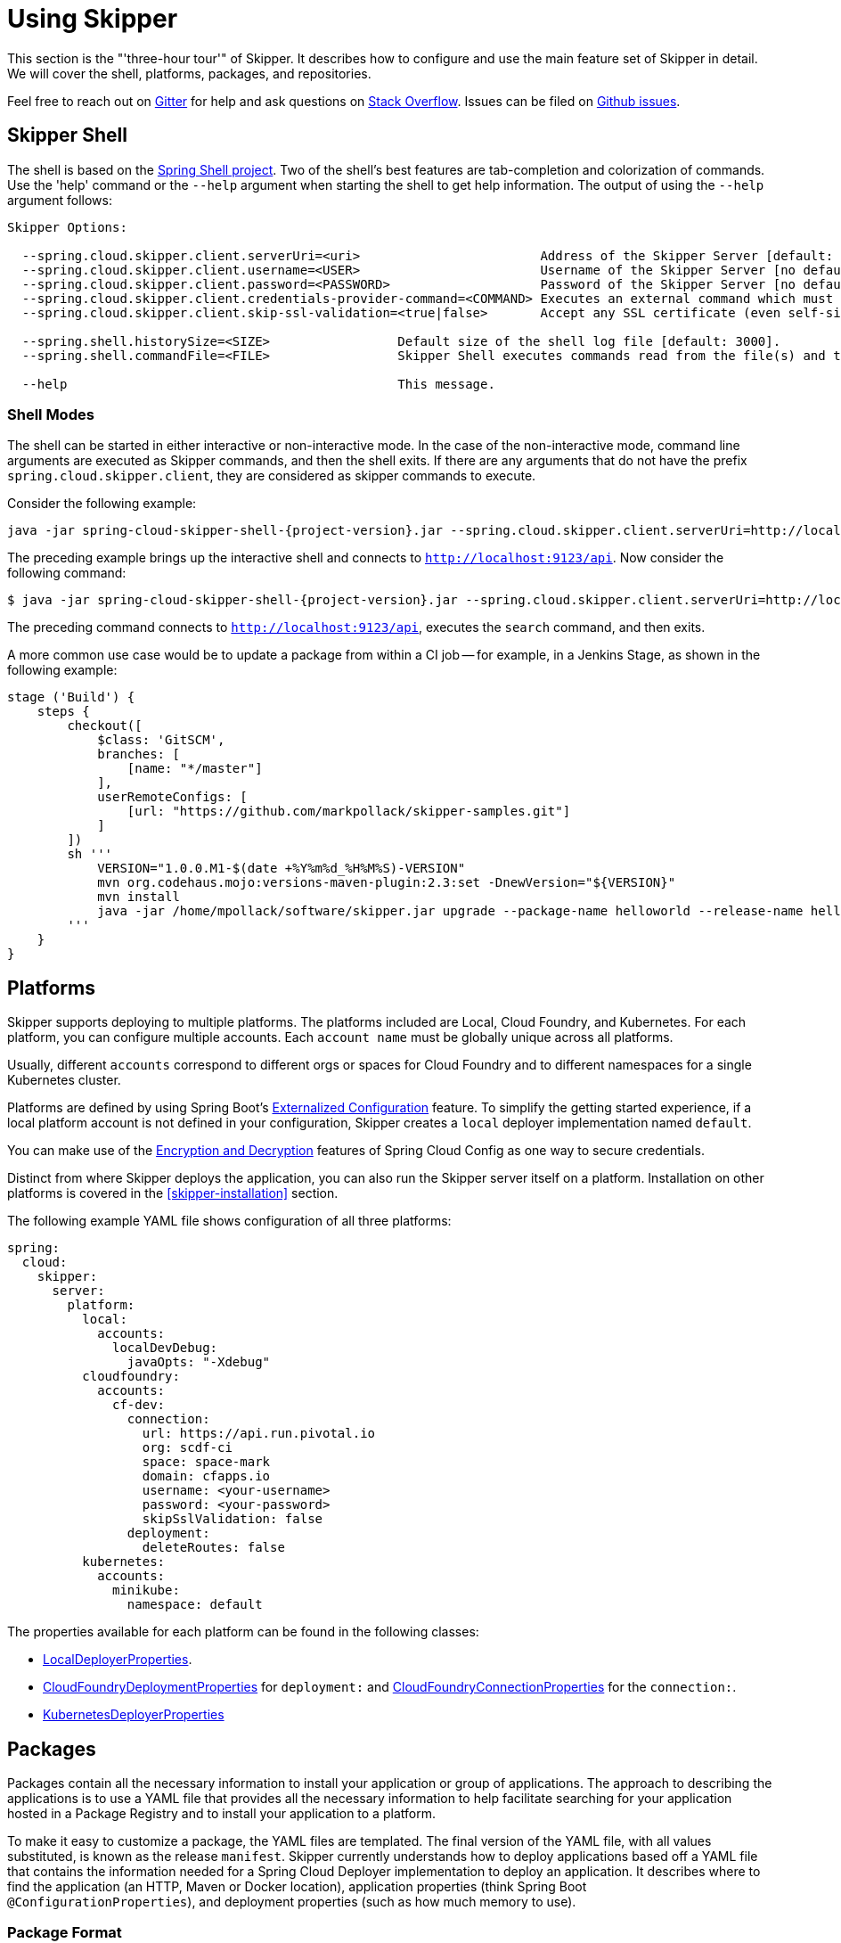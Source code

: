 [[three-hour-tour]]
= Using Skipper

This section is the "'three-hour tour'" of Skipper.
It describes how to configure and use the main feature set of Skipper in detail.
We will cover the shell, platforms, packages, and repositories.

Feel free to reach out on https://gitter.im/spring-cloud/spring-cloud-skipper[Gitter] for help and ask questions on https://stackoverflow.com/questions/tagged/spring-cloud-skipper[Stack Overflow].
Issues can be filed on https://github.com/spring-cloud/spring-cloud-skipper/issues[Github issues].

[[using-shell]]
== Skipper Shell

The shell is based on the https://projects.spring.io/spring-shell/[Spring Shell project].
Two of the shell's best features are tab-completion and colorization of commands.
Use the 'help' command or the `--help` argument when starting the shell to get help information.
The output of using the `--help` argument follows:

[source,bash,options=nowrap]
----
Skipper Options:

  --spring.cloud.skipper.client.serverUri=<uri>                        Address of the Skipper Server [default: http://localhost:7577].
  --spring.cloud.skipper.client.username=<USER>                        Username of the Skipper Server [no default].
  --spring.cloud.skipper.client.password=<PASSWORD>                    Password of the Skipper Server [no default].
  --spring.cloud.skipper.client.credentials-provider-command=<COMMAND> Executes an external command which must return an OAuth Access Token [no default].
  --spring.cloud.skipper.client.skip-ssl-validation=<true|false>       Accept any SSL certificate (even self-signed) [default: no].

  --spring.shell.historySize=<SIZE>                 Default size of the shell log file [default: 3000].
  --spring.shell.commandFile=<FILE>                 Skipper Shell executes commands read from the file(s) and then exits.

  --help                                            This message.
----

=== Shell Modes

The shell can be started in either interactive or non-interactive mode.
In the case of the non-interactive mode, command line arguments are executed as Skipper commands, and then the shell exits.
If there are any arguments that do not have the prefix `spring.cloud.skipper.client`, they are considered as skipper commands to execute.


Consider the following example:

[source,bash,subs=attributes]
```
java -jar spring-cloud-skipper-shell-{project-version}.jar --spring.cloud.skipper.client.serverUri=http://localhost:9123/api
```
The preceding example brings up the interactive shell and connects to `http://localhost:9123/api`.
Now consider the following command:

[source,bash,subs=attributes]
```
$ java -jar spring-cloud-skipper-shell-{project-version}.jar --spring.cloud.skipper.client.serverUri=http://localhost:9123/api search
```

The preceding command connects to `http://localhost:9123/api`, executes the `search` command, and then exits.

A more common use case would be to update a package from within a CI job -- for example, in a Jenkins Stage, as shown in the following example:

[source,groovy]
```
stage ('Build') {
    steps {
        checkout([
            $class: 'GitSCM',
            branches: [
                [name: "*/master"]
            ],
            userRemoteConfigs: [
                [url: "https://github.com/markpollack/skipper-samples.git"]
            ]
        ])
        sh '''
            VERSION="1.0.0.M1-$(date +%Y%m%d_%H%M%S)-VERSION"
            mvn org.codehaus.mojo:versions-maven-plugin:2.3:set -DnewVersion="${VERSION}"
            mvn install
            java -jar /home/mpollack/software/skipper.jar upgrade --package-name helloworld --release-name helloworld-jenkins --properties version=${VERSION}
        '''
    }
}
```


[[using-platforms]]
== Platforms

Skipper supports deploying to multiple platforms.
The platforms included are Local, Cloud Foundry, and Kubernetes.
For each platform, you can configure multiple accounts.
Each `account name` must be globally unique across all platforms.

Usually, different `accounts` correspond to different orgs or spaces for Cloud Foundry and to different namespaces for a single Kubernetes cluster.

Platforms are defined by using Spring Boot's https://docs.spring.io/spring-boot/docs/current/reference/html/boot-features-external-config.html[Externalized Configuration] feature.
To simplify the getting started experience, if a local platform account is not defined in your configuration, Skipper creates a `local` deployer implementation named `default`.

You can make use of the http://cloud.spring.io/spring-cloud-static/spring-cloud-config/1.3.3.RELEASE/multi/multi__spring_cloud_config_server.html#_encryption_and_decryption[Encryption and Decryption] features of Spring Cloud Config as one way to secure credentials.

Distinct from where Skipper deploys the application, you can also run the Skipper server itself on a platform.
Installation on other platforms is covered in the <<skipper-installation>> section.

The following example YAML file shows configuration of all three platforms:

----
spring:
  cloud:
    skipper:
      server:
        platform:
          local:
            accounts:
              localDevDebug:
                javaOpts: "-Xdebug"
          cloudfoundry:
            accounts:
              cf-dev:
                connection:
                  url: https://api.run.pivotal.io
                  org: scdf-ci
                  space: space-mark
                  domain: cfapps.io
                  username: <your-username>
                  password: <your-password>
                  skipSslValidation: false
                deployment:
                  deleteRoutes: false
          kubernetes:
            accounts:
              minikube:
                namespace: default
----

The properties available for each platform can be found in the following classes:

* https://github.com/spring-cloud/spring-cloud-deployer-local/blob/master/spring-cloud-deployer-local/src/main/java/org/springframework/cloud/deployer/spi/local/LocalDeployerProperties.java[LocalDeployerProperties].
* https://github.com/spring-cloud/spring-cloud-deployer-cloudfoundry/blob/master/src/main/java/org/springframework/cloud/deployer/spi/cloudfoundry/CloudFoundryDeploymentProperties.java[CloudFoundryDeploymentProperties] for `deployment:` and https://github.com/spring-cloud/spring-cloud-deployer-cloudfoundry/blob/master/src/main/java/org/springframework/cloud/deployer/spi/cloudfoundry/CloudFoundryConnectionProperties.java[CloudFoundryConnectionProperties] for the `connection:`.
* https://github.com/spring-cloud/spring-cloud-deployer-kubernetes/blob/master/src/main/java/org/springframework/cloud/deployer/spi/kubernetes/KubernetesDeployerProperties.java[KubernetesDeployerProperties]

[[using-packages]]
== Packages

Packages contain all the necessary information to install your application or group of applications.
The approach to describing the applications is to use a YAML file that provides all the necessary information to help facilitate searching for your application hosted in a Package Registry and to install your application to a platform.

To make it easy to customize a package, the YAML files are templated.
The final version of the YAML file, with all values substituted, is known as the release `manifest`.
Skipper currently understands how to deploy applications based off a YAML file that contains the information needed for a Spring Cloud Deployer implementation to deploy an application.
It describes where to find the application (an HTTP, Maven or Docker location), application properties (think Spring Boot `@ConfigurationProperties`), and deployment properties (such as how much memory to use).

[[using-package-format]]
=== Package Format

A package is a collection of YAML files that are zipped up into a file with the following naming convention:
`[PackageName]-[PackageVersion].zip` (for example: `mypackage-1.0.0.zip`).

A package can define a single application or a group of applications.

The single application package file, `mypackage-1.0.0.zip`, when unzipped, should have the following directory structure:

----
mypackage-1.0.0
├── package.yml
├── templates
│   └── template.yml
└── values.yml
----

The `package.yml` file contains metadata about the package and is used to support Skipper's search functionality.
The `template.yml` file contains placeholders for values that are specified in the `values.yml` file.
When installing a package, placeholder values can also be specified, and they would override the values in the `values.yml` file.
The templating engine that Skipper uses is https://github.com/samskivert/jmustache[JMustache].
The YAML files can have either `.yml` or `.yaml` extensions.

The  https://github.com/markpollack/skipper-sample-repository/blob/master/src/main/resources/static/repository/experimental/helloworld/helloworld-1.0.0.zip[helloworld-1.0.0.zip] or https://github.com/markpollack/skipper-sample-repository/blob/master/src/main/resources/static/repository/experimental/helloworld-docker/helloworld-docker-1.0.0.zip[helloworld-docker-1.0.0.zip] files are good examples to use as a basis to create your own package "'by hand'".

The source code for the `helloworld` sample can be found https://github.com/markpollack/skipper-samples[here].

[[using-package-format-multiple-apps]]
=== Package with multiple applications

A package can contain a group of applications bundled in it.
In those cases, the structure of the package would resemble the following:

----
mypackagegroup-1.0.0
├── package.yml
├── packages
│   ├── app1
│   │   ├── package.yml
│   │   ├── templates
│   │   │   └── log.yml
│   │   └── values.yml
│   └── app2
│       ├── package.yml
│       ├── templates
│       │   └── time.yml
│       └── values.yml
└── values.yml
----

In the preceding example, the `mypackagegroup` still has its own `package.yml` and `values.yml` to specify the package metadata
 and the values to override.
All the applications inside the `mypackagegroup`  are considered to be sub-packages and follow a  package
structure similar to the individual packages.
These sub packages need to be specified inside the `packages` directory of the root package, `mypackagegroup`.

The  https://github.com/spring-cloud/spring-cloud-skipper/blob/master/spring-cloud-skipper-server-core/src/test/resources/repositories/binaries/test/ticktock/ticktock-1.0.0.zip[ticktock-1.0.0.zip] file is a good example to use as a basis for creating your own package 'by-hand'.


[[using-package-metadata]]
=== Package Metadata

The `package.yml` file specifies the package metadata.
A sample package metadata would resemble the following:

----
# Required Fields
apiVersion: skipper.spring.io/v1
kind: SkipperPackageMetadata
name: mypackage
version: 1.0.0

# Optional Fields
packageSourceUrl: https://github.com/some-mypackage-project/v1.0.0.RELEASE
packageHomeUrl: http://some-mypackage-project/
tags: skipper, mypackage, sample
maintainer: https://github.com/maintainer
description: This is a mypackage sample.
----

*Required Fields:*

* `apiVersion`: The Package Index spec version this file is based on.
* `kinds`: What type of package system is being used.
* `name`: The name of the package.
* `version`: The version of the package.

*Optional Fields:*

* `packageSourceUrl`: The location of the source code for this package.
* `packageHomeUrl`: The home page of the package.
* `tags`:  A comma-separated list of tags to be used for searching.
* `maintainer`: Who maintains this package.
* `description`: Free-form text describing the functionality of the package -- generally shown in search results.
* `sha256`: The hash of the package binary (not yet enforced).
* `iconUrl`: The URL for an icon to show for this package.
* `origin`: Free-form text describing the origin of this package -- for example, your company name.

NOTE: Currently, the package search functionality is only a wildcard match against the name of the package.

A Package Repository exposes an `index.yml` file that contains multiple metadata documents and that uses the standard three dash notation `---` to separate the documents -- for example, http://skipper-repository.cfapps.io/repository/experimental/index.yml[index.yml].

[[package-templates]]
=== Package Templates

The `template.yml` file has a package structure similar to that of the following example:

----
mypackage-1.0.0
├── package.yml
├── templates
│   └── template.yml
└── values.yml
----

`template.yml` commonly has content similar to the following:

----
# template.yml
apiVersion: skipper.spring.io/v1
kind: SpringCloudDeployerApplication
metadata:
  name: mypackage
  type: sample
spec:
  resource: maven://org.mysample:mypackage
  resourceMetadata:  maven://org.mysample:mypackage:jar:metadata:{{spec.version}}
  version: {{spec.version}}
  applicationProperties:
    {{#spec.applicationProperties.entrySet}}
    {{key}}: {{value}}
    {{/spec.applicationProperties.entrySet}}
  deploymentProperties:
    {{#spec.deploymentProperties.entrySet}}
    {{key}}: {{value}}
    {{/spec.deploymentProperties.entrySet}}
----

Skipper knows only how to manage applications defined in this way.
A future release will introduce support for different formats -- for example supporting the Cloud Foundry manifest format.

The `apiVersion`, `kind`, and `spec.resource` are required.

The `spec.resource` and `spec.version` define where the application executable is located.
The `spec.resourceMetadata` field defines where a https://docs.spring.io/spring-boot/docs/current/reference/html/configuration-metadata.html[Spring Boot Configuration metadata] jar is located that contains the configuration properties of the application.
This is either a Spring Boot uber jar hosted under a HTTP endpoint or a Maven or Docker repository.
The template placeholder `{{spec.version}}` exists so that the version of a specific application can be easily upgraded without having to create a new package .zip file.

The `resource` is based on `http://` or `maven://` or `docker:`.
The format for specifying a `resource` follows:

==== HTTP Resources

The following example shows a typical spec for HTTP:

----
spec:
  resource: http://example.com/app/hello-world
  version: 1.0.0.RELEASE
----

There is a naming convention that must be followed for HTTP-based resources so that Skipper can assemble a full URL from the `resource` and `version` field and also parse the version number given the URL.
The preceding `spec` references a URL at `http://example.com/app/hello-world-1.0.0.RELEASE.jar`.
The `resource` and `version` fields should not have any numbers after the `-` character.

==== Docker Resources

The following example shows a typical spec for Docker:

----
spec:
  resource: docker:springcloud/spring-cloud-skipper-samples-helloworld
  version: 1.0.0.RELEASE
----

The mapping to docker registry names follows:

----
spec:
  resource: docker:<user>/<repo>
  version: <tag>
----


==== Maven Resources

The following example shows a typical spec for Maven:

----
spec:
  resource: maven://org.springframework.cloud.samples:spring-cloud-skipper-samples-helloworld:1.0.0.RELEASE
  version: 1.0.0.RELEASE
----

The mapping to Maven artifact names follows
----
spec:
  resource: maven://<maven-group-name>:<maven-artifact-name>
  version:<maven-version>
----

There is only one setting to specify with Maven repositories to search.
This setting applies across all platform accounts.
By default, the following configuration is used:

----
maven:
  remoteRepositories:
    springRepo: https://repo.spring.io/libs-snapshot
----

You can specify other entries and also specify proxy properties.
This is currently best documented https://docs.spring.io/spring-cloud-dataflow/docs/1.3.0.M2/reference/htmlsingle/#getting-started-maven-configuration[here].
Essentially, this needs to be set as a property in your launch properties or `manifest.yml` (when pushing to PCF), as follows:

----
# manifest.yml
...
env:
    MAVEN_REMOTE_REPOSITORIES_{{REPOSITORY_NAME}}_URL: https://repo.spring.io
...
----

The metadata section is used to help search for applications after they have been installed.
This feature will be made available in a future release.

Currently, only the `SpringCloudDeployerApplication` kind is supported, which means the applications can be deployed into the target platforms only by using their corresponding Spring Cloud Deployer implementations (CF, Kubernetes Deployer, and so on).

The `spec` contains the resource specification and the properties for the package.

The `resource` represents the resource URI to download the application from.
This would typically be a Maven co-ordinate or a Docker image URL.

The `SpringCloudDeployerApplication` kind of application can have `applicationProperties` and `deploymentProperties` as the configuration properties.

The application properties correspond to the properties for the application itself.

The deployment properties correspond to the properties for the deployment operation performed by Spring Cloud Deployer implementations.

NOTE: The `name` of the template file can be anything, as all the files under `templates` directory are loaded to apply the template configurations.

[[using-package-values]]
=== Package Values

The `values.yml` file contains the default values for any of the keys specified in the template files.

For instance, in a package that defines one application, the format is as follows:

----
version: 1.0.0.RELEASE
spec:
  applicationProperties:
    server.port: 9090
----

If the package defines multiple applications, provide the name of the package in the top-level YML section to scope the `spec` section.
Consider the example of a multiple application package with the following layout:

----
ticktock-1.0.0/
├── packages
│   ├── log
│   │   ├── package.yml
│   │   └── values.yml
│   └── time
│       ├── package.yml
│       └── values.yml
├── package.yml
└── values.yml

----
The top-level `values.yml` file might resemble the following:

----
#values.yml

hello: world

time:
  appVersion: 1.3.0.M1
  deployment:
    applicationProperties:
      log.level: WARN
      trigger.fixed-delay: 1
log:
  deployment:
    count: 2
    applicationProperties:
      log.level: WARN
      log.name: skipperlogger
----

The preceding `values.yml` file sets `hello` as a variable available to be used as a placeholder in the `packages\log\values.yml` file and the `packages\time\values.yml`.
However, the YML section under `time:` is applied only to the `packages\time\values.yml` file and the YML section under `log:` is applied only to the `packages\time\values.yml` file.

[[using-package-upload]]
=== Package Upload

After creating the package in the structure shown in the previous section, we can compress it in a zip file with the following naming scheme:
[PackageName]-[PackageVersion].zip (for example, mypackage-1.0.0.zip).

For instance, the package directory would resemble the following before compression:

----
mypackage-1.0.0
├── package.yml
├── templates
│   └── template.yml
└── values.yml
----
The zip file can be uploaded into one of the local repositories of the Skipper server.
By default, the Skipper server has a local repository with the name, `local`.

By using the Skipper shell, we can upload the package zip file into the Skipper server's local repository, as follows:

[source,bash,options="nowrap"]
----
skipper:>package upload --path /path-to-package/mypackage-1.0.0.zip
Package uploaded successfully:[mypackage:1.0.0]
----

If no `--repo-name` is set, the `upload` command uses `local` as the repository to upload.

We can then use the `package list` or `package search` command to see that our package has been uploaded, as shown (with its output) in the following example:

[source,bash,options="nowrap"]
----
skipper:>package list
╔═════════════════╤═══════╤════════════════════════════════════════════════════════════════════════════════╗
║      Name       │Version│                                  Description                                   ║
╠═════════════════╪═══════╪════════════════════════════════════════════════════════════════════════════════╣
║helloworld       │1.0.0  │The app has two endpoints, /about and /greeting in English.  Maven resource.    ║
║helloworld       │1.0.1  │The app has two endpoints, /about and /greeting in Portuguese.  Maven resource. ║
║helloworld-docker│1.0.0  │The app has two endpoints, /about and /greeting in English.  Docker resource.   ║
║helloworld-docker│1.0.1  │The app has two endpoints, /about and /greeting in Portuguese.  Docker resource.║
║mypackage        │1.0.0  │This is a mypackage sample                                                      ║
╚═════════════════╧═══════╧════════════════════════════════════════════════════════════════════════════════╝
----

[[using-package-create]]
=== Creating Your Own Package

In this section, we create a package that can be deployed by using Spring Cloud Deployer implementations.

For this package, we are going to create a simple package and upload it to our local machine.

To get started creating your own package, create a folder following a naming convention of `[package-name]-[package-version]`. In our case, the folder name is `demo-1.0.0`.
In this directory, create empty files named `values.yml` and `package.yml` and create a `templates` directory.
In the `templates` directory, create an empty file named `template.yml`.

Go into the `package.yml` where we are going to specify the package metadata. For this app, we fill only the minimum values possible, as shown in the following example:

----
# package.yml

apiVersion: skipper.spring.io/v1
kind: SkipperPackageMetadata
name: demo
version: 1.0.0
description: Greets the world!
----

IMPORTANT: Ensure that your `name` and `version` matches the `name` and `version` in your folder name, or you get an error.

Next, open up your `templates/template.yml` file.
Here, we are going to specify the actual information about your package and, most importantly, set default values.
In the `template.yml`, copy the template for the kind `SpringCloudDeployerApplication` from the preceding sample.
Your resulting `template.yml` file should resemble the following:

----
# templates/template.yml

apiVersion: skipper.spring.io/v1
kind: SpringCloudDeployerApplication
metadata:
  name: demo
spec:
  resource: maven://org.springframework.cloud.samples:spring-cloud-skipper-samples-helloworld
  version: {{version}}
  applicationProperties:
    {{#spec.applicationProperties.entrySet}}
    {{key}}: {{value}}
    {{/spec.applicationProperties.entrySet}}
  deploymentProperties:
    {{#spec.deploymentProperties.entrySet}}
    {{key}}: {{value}}
    {{/spec.deploymentProperties.entrySet}}
----

The preceding example file specifies that our application name is `demo` and finds our package in Maven.
Now we can specify the `version`, `applicationProperties`, and `deploymentProperties` in our `values.yml`, as follows:

----
# values.yml

# This is a YAML-formatted file.
# Declare variables to be passed into your templates
version: 1.0.0.RELEASE
spec:
  applicationProperties:
    server.port: 8100
----

The preceding example sets the `version` to `1.0.0.RELEASE` and also sets the `server.port=8100` as one of the application properties.
When the Skipper Package reader resolves these values by merging the `values.yml` against the template, the resolved values resemble the following:

----
# hypothetical template.yml

apiVersion: skipper.spring.io/v1
kind: SpringCloudDeployerApplication
metadata:
  name: demo
spec:
  resource: maven://org.springframework.cloud.samples:spring-cloud-skipper-samples-helloworld
  version: 1.0.0.RELEASE
  applicationProperties:
    server.port: 8100
  deploymentProperties:
----

The reason to use `values.yml` instead of entering the values directly is that it lets you overwrite the values at run time by using the `--file` or `--properties` flags.

We have finished making our file.
Now we have to zip it up.
The easiest way to do is by using the `zip -r` command on the command line, as follows:

----
$ zip -r demo-1.0.0.zip demo-1.0.0/
  adding: demo-1.0.0/ (stored 0%)
  adding: demo-1.0.0/package.yml (deflated 14%)
  adding: demo-1.0.0/templates/ (stored 0%)
  adding: demo-1.0.0/templates/template.yml (deflated 55%)
  adding: demo-1.0.0/values.yml (deflated 4%)
----

Armed with our zipped file and the path to it, we can head to Skipper and use the `upload` command, as follows:

----
skipper:>package upload --path /Users/path-to-your-zip/demo-1.0.0.zip
Package uploaded successfully:[demo:1.0.0]
----

Now you can search for it as shown previously and then install it, as follows

----
skipper:>package install --package-name demo --package-version 1.0.0 --release-name demo
Released demo. Now at version v1.
----

Congratulations! You have now created, packaged, uploaded, and installed your own Skipper package!

== Repositories

Repositories store package metadata and host package .zip files.
Repositores can be local or remote, were local means backed by Skipper's relational database and remote means a filesystem exposed over HTTP.

When registering a remote registry (for example, the `experimental` one that is currently defined by default in addition to one named local`), use the following format:

----
spring
  cloud:
    skipper:
      server:
        packageRepositories:
          -
            name: experimental
            url: http://skipper-repository.cfapps.io/repository/experimental
            description: Experimental Skipper Repository
            repoOrder: 0
          -
            name: local
            url: http://${spring.cloud.client.hostname}:7577
            local: true
            description: Default local database backed repository
            repoOrder: 1

----

The `repoOrder` determines which repository serves up a package if one with the same name is registered in two or more repositories.

The directory structure assumed for a remote repository is the registered `url` value followed by the package name and then the zip file name (for example, `http://skipper-repository.cfapps.io/repository/experimental/helloworld/helloworld-1.0.0.zip` for the package `helloworld` with a version of `1.0.0`).
A file named `index.yml` is expected to be directly under the registered `url` -- for example, http://skipper-repository.cfapps.io/repository/experimental/index.yml.
This file contains the package metadata for all the packages hosted by the repository.

It is up to you to update the `index.yml` file "'by hand'" for remote repositories.

'Local' repositories are backed by Skipper's database.
In the Skipper 1.0 release, they do not expose the index.yml or the .zip files under a filesystem-like URL structure as with remote repositories.
This feature will be provided in the next version.
However, you can upload packages to a local repository and do not need to maintain an index file.
See the "`<<skipper-commands-reference>>`" section for information on creating local repositories.

A good example that shows using a Spring Boot web application with static resources to host a Repository can be found https://github.com/markpollack/skipper-sample-repository[here].
This application is currently running under http://skipper-repository.cfapps.io/repository/experimental.
